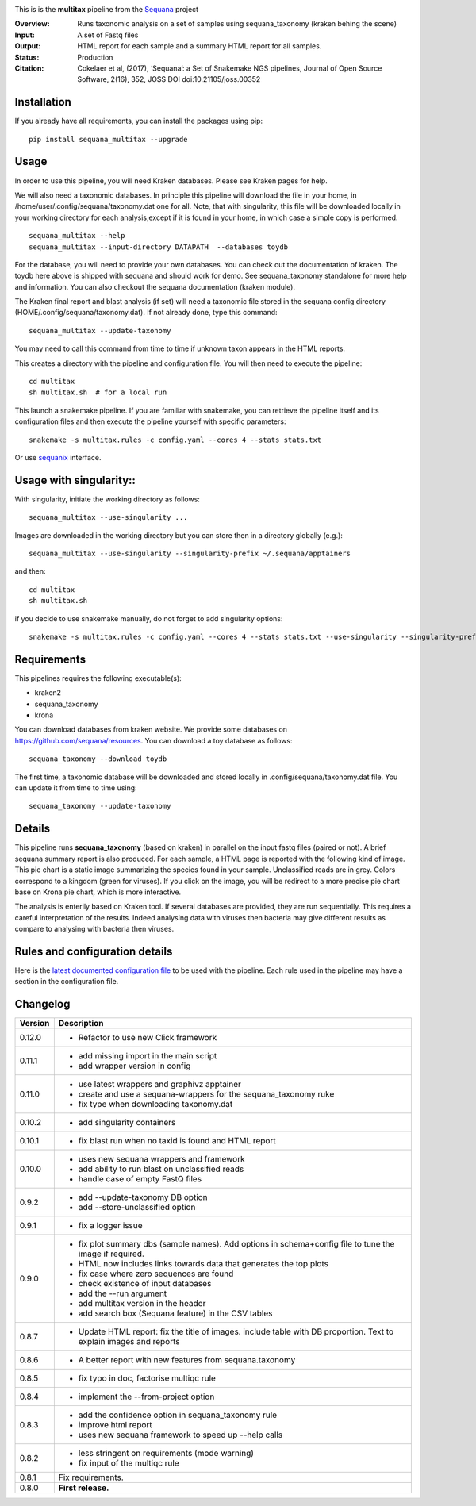 
.. image:: https://badge.fury.io/py/sequana-multitax.svg
     :target: https://pypi.python.org/pypi/sequana_multitax


.. image:: https://github.com/sequana/multitax/actions/workflows/main.yml/badge.svg
   :target: https://github.com/sequana/multitax/actions/workflows/main.yaml 

.. image:: https://img.shields.io/badge/python-3.8%20%7C%203.9%20%7C3.10-blue.svg
    :target: https://pypi.python.org/pypi/sequana
    :alt: Python 3.8 | 3.9 | 3.10

.. image:: http://joss.theoj.org/papers/10.21105/joss.00352/status.svg
    :target: http://joss.theoj.org/papers/10.21105/joss.00352
    :alt: JOSS (journal of open source software) DOI

This is is the **multitax** pipeline from the `Sequana <https://sequana.readthedocs.org>`_ project

:Overview: Runs taxonomic analysis on a set of samples using sequana_taxonomy (kraken behing the scene)
:Input: A set of Fastq files
:Output: HTML report for each sample and a summary HTML report for all samples.
:Status: Production
:Citation: Cokelaer et al, (2017), ‘Sequana’: a Set of Snakemake NGS pipelines, Journal of Open Source Software, 2(16), 352, JOSS DOI doi:10.21105/joss.00352


Installation
~~~~~~~~~~~~

If you already have all requirements, you can install the packages using pip::

    pip install sequana_multitax --upgrade


Usage
~~~~~

In order to use this pipeline, you will need Kraken databases. Please see Kraken pages for help.

We will also need a taxonomic databases. In principle this pipeline will download the file in your home, in 
/home/user/.config/sequana/taxonomy.dat one for all. Note, that with singularity, this file will be downloaded locally in your working directory for each analysis,except if it is found in your home, in which case a simple copy is performed.

::

    sequana_multitax --help
    sequana_multitax --input-directory DATAPATH  --databases toydb

For the database, you will need to provide your own databases. You can check out
the documentation of kraken. The toydb here above is shipped with sequana and
should work for demo. See sequana_taxonomy standalone for more help and
information. You can also checkout the sequana documentation (kraken module).


The Kraken final report and blast analysis (if set) will need a taxonomic file
stored in the sequana config directory (HOME/.config/sequana/taxonomy.dat). If
not already done, type this command::

    sequana_multitax --update-taxonomy

You may need to call this command from time to time if unknown taxon appears in
the HTML reports.


This creates a directory with the pipeline and configuration file. You will then need 
to execute the pipeline::

    cd multitax
    sh multitax.sh  # for a local run

This launch a snakemake pipeline. If you are familiar with snakemake, you can 
retrieve the pipeline itself and its configuration files and then execute the pipeline yourself with specific parameters::

    snakemake -s multitax.rules -c config.yaml --cores 4 --stats stats.txt

Or use `sequanix <https://sequana.readthedocs.io/en/main/sequanix.html>`_ interface.


Usage with singularity::
~~~~~~~~~~~~~~~~~~~~~~~~~

With singularity, initiate the working directory as follows::

    sequana_multitax --use-singularity ...

Images are downloaded in the working directory but you can store then in a directory globally (e.g.)::

    sequana_multitax --use-singularity --singularity-prefix ~/.sequana/apptainers

and then::

    cd multitax
    sh multitax.sh

if you decide to use snakemake manually, do not forget to add singularity options::

    snakemake -s multitax.rules -c config.yaml --cores 4 --stats stats.txt --use-singularity --singularity-prefix ~/.sequana/apptainers --singularity-args "-B /home:/home"


Requirements
~~~~~~~~~~~~

This pipelines requires the following executable(s):

- kraken2
- sequana_taxonomy
- krona


.. image:: https://raw.githubusercontent.com/sequana/multitax/main/sequana_pipelines/multitax/dag.png

You can download databases from kraken website. We provide some databases on
https://github.com/sequana/resources. You can download a toy database as follows::

    sequana_taxonomy --download toydb

The first time, a taxonomic database will be downloaded and stored locally in
.config/sequana/taxonomy.dat file. You can update it from time to time using::

    sequana_taxonomy --update-taxonomy


Details
~~~~~~~~~

This pipeline runs **sequana_taxonomy** (based on kraken) in parallel on the input fastq files (paired or not). 
A brief sequana summary report is also produced. For each sample, a HTML page is
reported with the following kind of image. This pie chart is a static image
summarizing the species found in your sample. Unclassified reads are in grey.
Colors correspond to a kingdom (green for viruses). If you click on the image,
you will be redirect to a more precise pie chart base on Krona pie chart, which
is more interactive.

.. image:: https://raw.githubusercontent.com/sequana/multitax/main/doc/images/piechart.png

The analysis is enterily based on Kraken tool. If several databases are
provided, they are run sequentially. This requires a careful interpretation of
the results. Indeed analysing data with viruses then bacteria may give different
results as compare to analysing with bacteria then viruses. 


Rules and configuration details
~~~~~~~~~~~~~~~~~~~~~~~~~~~~~~~

Here is the `latest documented configuration file <https://raw.githubusercontent.com/sequana/multitax/main/sequana_pipelines/multitax/config.yaml>`_
to be used with the pipeline. Each rule used in the pipeline may have a section in the configuration file. 

Changelog
~~~~~~~~~

========= ====================================================================
Version   Description
========= ====================================================================
0.12.0    * Refactor to use new Click framework
0.11.1    * add missing import in the main script
          * add wrapper version in config
0.11.0    * use latest wrappers and graphivz apptainer
          * create and use a sequana-wrappers for the sequana_taxonomy ruke
          * fix type when downloading taxonomy.dat
0.10.2    * add singularity containers
0.10.1    * fix blast run when no taxid is found and HTML report
0.10.0    * uses new sequana wrappers and framework
          * add ability to run blast on unclassified reads
          * handle case of empty FastQ files
0.9.2     * add --update-taxonomy DB option
          * add --store-unclassified option
0.9.1     * fix a logger issue 
0.9.0     * fix plot summary dbs (sample names). Add options in schema+config
            file to tune the image if required.
          * HTML now includes links towards data that generates the top plots
          * fix case where zero sequences are found
          * check existence of input databases
          * add the --run argument
          * add multitax version in the header
          * add search box (Sequana feature) in the CSV tables
0.8.7     * Update HTML report: fix the title of images. include table with DB
            proportion. Text to explain images and reports
0.8.6     * A better report with new features from sequana.taxonomy
0.8.5     * fix typo in doc, factorise multiqc rule
0.8.4     * implement the --from-project option
0.8.3     * add the confidence option in sequana_taxonomy rule
          * improve html report
          * uses new sequana framework to speed up --help calls
0.8.2     * less stringent on requirements (mode warning)  
          * fix input of the multiqc rule
0.8.1     Fix requirements.
0.8.0     **First release.**
========= ====================================================================


